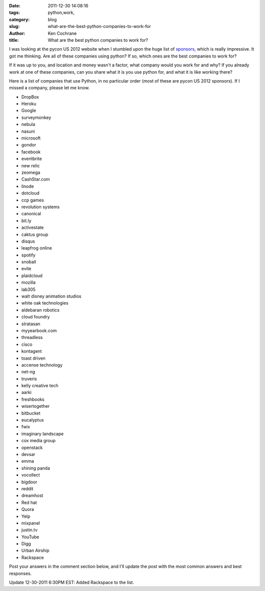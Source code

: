 
:date: 2011-12-30 14:08:16
:tags: python,work,
:category: blog
:slug: what-are-the-best-python-companies-to-work-for
:author: Ken Cochrane
:title: What are the best python companies to work for?

I was looking at the pycon US 2012 website when I stumbled upon the huge list of `sponsors <https://us.pycon.org/2012/sponsors/>`_, which is really impressive. It got me thinking. Are all of these companies using python? If so, which ones are the best companies to work for?

If it was up to you, and location and money wasn't a factor, what company would you work for and why? If you already work at one of these companies, can you share what it is you use python for, and what it is like working there? 

Here is a list of companies that use Python, in no particular order (most of these are pycon US 2012 sponsors). If I missed a company, please let me know.

- DropBox
- Heroku
- Google
- surveymonkey
- nebula
- nasuni
- microsoft
- gondor
- facebook
- eventbrite
- new relic
- zeomega
- CashStar.com
- linode
- dotcloud
- ccp games
- revolution systems
- canonical
- bit.ly
- activestate
- caktus group
- disqus
- leapfrog online
- spotify
- snoball
- evite
- plaidcloud
- mozilla
- lab305
- walt disney animation studios
- white oak technologies
- aldebaran robotics
- cloud foundry
- stratasan
- myyearbook.com
- threadless
- cisco
- kontagent
- toast driven
- accense technology
- net-ng
- truveris
- kelly creative tech
- aarki
- freshbooks
- wisertogether
- bitbucket
- eucalyptus
- fwix
- imaginary landscape
- cox media group
- openstack
- devsar
- emma
- shining panda
- vocollect
- bigdoor
- reddit
- dreamhost
- Red hat
- Quora
- Yelp
- mixpanel
- justin.tv
- YouTube
- Digg
- Urban Airship
- Rackspace

Post your answers in the comment section below, and I'll update the post with the most common answers and best responses.

Update 12-30-2011 6:30PM EST: Added Rackspace to the list.


